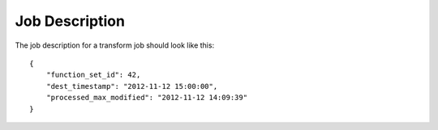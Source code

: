 Job Description
===============

The job description for a transform job should look like this::

    {
        "function_set_id": 42,
        "dest_timestamp": "2012-11-12 15:00:00",
        "processed_max_modified": "2012-11-12 14:09:39"
    }
